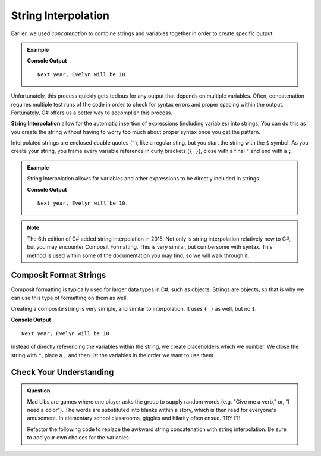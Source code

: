 String Interpolation
=====================

Earlier, we used *concatenation* to combine strings and variables together in
order to create specific output:

.. admonition:: Example

   .. sourcecode:: csharp
      :linenos:

      string name = "Evelyn";
      int currentAge = 9;

      Console.WriteLine("Next year, " + name + " will be " + (currentAge + 1) + ".");

   **Console Output**

   ::

      Next year, Evelyn will be 10.

Unfortunately, this process quickly gets tedious for any output that depends on
multiple variables. Often, concatenation requires multiple test runs of the
code in order to check for syntax errors and proper spacing within the output.
Fortunately, C# offers us a better way to accomplish this process.

.. index:: ! string interpolation

**String Interpolation** allow for the automatic insertion of expressions
(including variables) into strings.  You can do this as you create the string without having to worry too much about proper syntax once you 
get the pattern.   

Interpolated strings are enclosed double quotes (``"``), like a regular sting, but you start the string with the ``$`` symbol.  As 
you create your string, you frame every variable reference in curly brackets (``{ }``), close with a final ``"`` and end with a ``;``.  


.. admonition:: Example

   String Interpolation allows for variables and other expressions to be directly
   included in strings.

   .. sourcecode:: bash
      :linenos:

      string name = "Evelyn";
      int currentAge = 9;

      Console.WriteLine($"Next year, {name} will be {currentAge + 1}.");

   **Console Output**

   ::

      Next year, Evelyn will be 10.



.. admonition:: Note

   The 6th edition of C# added string interpolation in 2015. Not only is string
   interpolation relatively new to C#, but you may encounter Composit Formatting. 
   This is very similar, but cumbersome with syntax.  This method is used within some of the
   documentation you may find, so we will walk through it.

Composit Format Strings
-----------------------

Composit formatting is typically used for larger data types in C#, such as objects.  Strings are objects, so that is why we can use this 
type of formatting on them as well.  

Creating a composite string is very simiple, and similar to interpolation.  It uses ``{ }`` as well, but no ``$``.

.. sourcecode:: csharp
   :linenos:

   string name = "Evelyn";
   int currentAge = 9;
   int ageNextYear = currentAge + 1;

   Console.WriteLine("Next year, {0} will be {1}.", name, ageNextYear);

**Console Output**

::

   Next year, Evelyn will be 10.

Instead of directly referencing the variables within the string, we create placeholders which we number.  
We close the string with ``"``, place a ``,`` and then list the variables in the order we want to use them.



Check Your Understanding
------------------------

.. admonition:: Question

   Mad Libs are games where one player asks the group to supply random words
   (e.g. "Give me a verb," or, "I need a color"). The words are substituted
   into blanks within a story, which is then read for everyone's amusement. In
   elementary school classrooms, giggles and hilarity often ensue. TRY IT!

   Refactor the following code to replace the awkward string concatenation with string interpolation. 
   Be sure to add your own choices for the variables.

   .. replit:: csharp
      :linenos:
      :slug: String-Mad-Lib-CSharp

      string pluralNoun = ;
      string name = ;
      string verb = ;
      string adjective = ;
      string color = ;

      Console.WriteLine("C# provides a "+ color +" collection of tools — including " + adjective + " syntax and " + pluralNoun + " — that allows "+ name +" to "+ verb +" with strings.");

